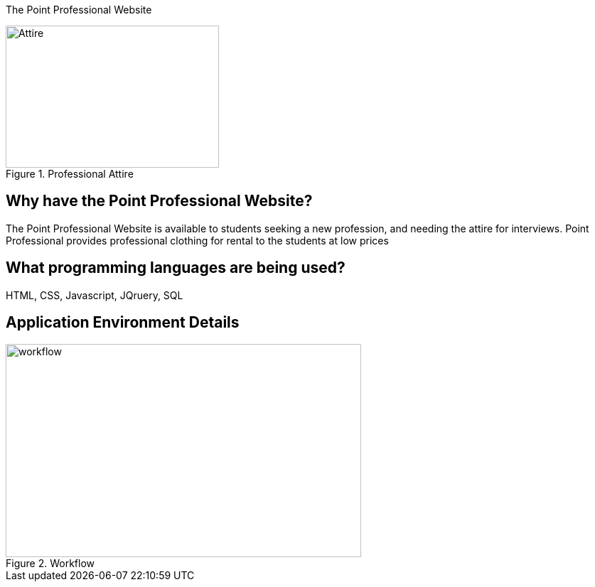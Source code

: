 [.lead]
The Point Professional Website



[#img-attire]
.Professional Attire
image::Professional attire - Copy.jpg[Attire,300,200]



## Why have the Point Professional Website?
The Point Professional Website is available to students seeking a new profession, and needing the attire for interviews. Point Professional provides
professional clothing for rental to the students at low prices




## What programming languages are being used?
HTML, CSS, Javascript, JQruery, SQL

## Application Environment Details






[#img-diagram]
.Workflow
image::Workflow.png[workflow,500,300]






